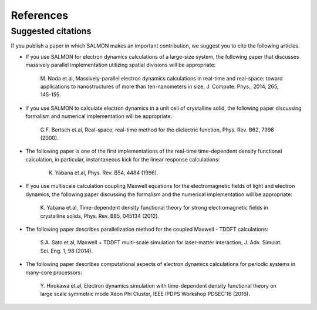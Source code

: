 ###########################
References
###########################


Suggested citations
-----------------------

If you publish a paper in which SALMON makes an important contribution,
we suggest you to cite the following articles.

-  If you use SALMON for electron dynamics calculations of a large-size
   system, the following paper that discusses massively parallel
   implementation utilizing spatial divisions will be appropriate:

      M. Noda et.al, Massively-parallel electron dynamics calculations
      in real-time and real-space: toward applications to nanostructures
      of more than ten-nanometers in size, J. Compute. Phys., 2014, 265,
      145-155.

-  if you use SALMON to calculate electron dynamics in a unit cell of
   crystalline solid, the following paper discussing formalism and
   numerical implementation will be appropriate:

      G.F. Bertsch et.al, Real-space, real-time method for the
      dielectric function, Phys. Rev. B62, 7998 (2000).

-  The following paper is one of the first implementations of the
   real-time time-dependent density functional calculation, in
   particular, instantaneous kick for the linear response calculations:

      K. Yabana et.al, Phys. Rev. B54, 4484 (1996).

-  If you use multiscale calculation coupling Maxwell equations for the
   electromagnetic fields of light and electron dynamics, the following
   paper discussing the formalism and the numerical implementation will
   be appropriate:

      K. Yabana et.al, Time-dependent density functional theory for
      strong electromagnetic fields in crystalline solids, Phys. Rev.
      B85, 045134 (2012).

-  The following paper describes parallelization method for the coupled
   Maxwell - TDDFT calculations:

      S.A. Sato et.al, Maxwell + TDDFT multi-scale simulation for
      laser-matter interaction, J. Adv. Simulat. Sci. Eng. 1, 98 (2014).

-  The following paper describes computational aspects of electron
   dynamics calculations for periodic systems in many-core processors:

      Y. Hirokawa et.al, Electron dynamics simulation with
      time-dependent density functional theory on large scale symmetric
      mode Xeon Phi Cluster, IEEE IPDPS Workshop PDSEC'16 (2016).
